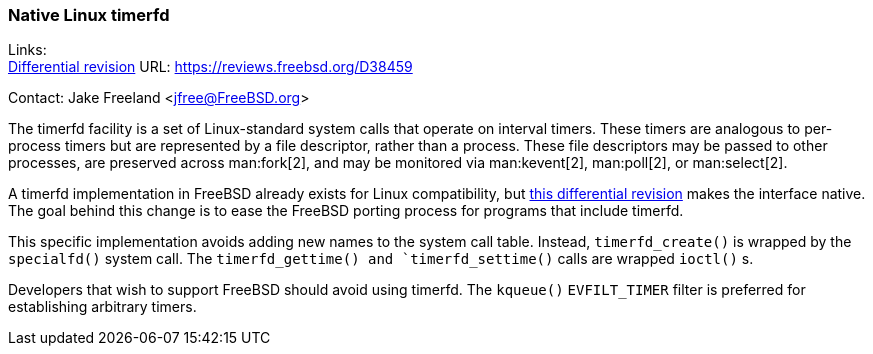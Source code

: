=== Native Linux timerfd

Links: +
link:https://reviews.freebsd.org/D38459[Differential revision] URL: link:https://reviews.freebsd.org/D38459[]

Contact: Jake Freeland <jfree@FreeBSD.org>

The timerfd facility is a set of Linux-standard system calls that operate on interval timers.
These timers are analogous to per-process timers but are represented by a file descriptor, rather than a process.
These file descriptors may be passed to other processes, are preserved across man:fork[2], and may be monitored via man:kevent[2], man:poll[2], or man:select[2].

A timerfd implementation in FreeBSD already exists for Linux compatibility, but link:https://reviews.freebsd.org/D38459[this differential revision] makes the interface native.
The goal behind this change is to ease the FreeBSD porting process for programs that include timerfd.

This specific implementation avoids adding new names to the system call table.
Instead, `timerfd_create()` is wrapped by the `specialfd()` system call.
The `timerfd_gettime() and `timerfd_settime()` calls are wrapped `ioctl()` s.

Developers that wish to support FreeBSD should avoid using timerfd.
The `kqueue()` `EVFILT_TIMER` filter is preferred for establishing arbitrary timers.
